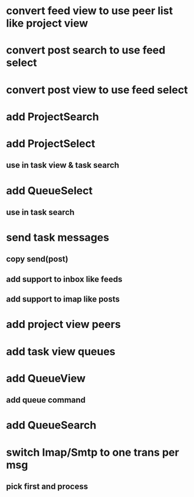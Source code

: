 * convert feed view to use peer list like project view
* convert post search to use feed select
* convert post view to use feed select
* add ProjectSearch
* add ProjectSelect
** use in task view & task search
* add QueueSelect
** use in task search
* send task messages
** copy send(post)
** add support to inbox like feeds
** add support to imap like posts
* add project view peers
* add task view queues
* add QueueView
** add queue command
* add QueueSearch
* switch Imap/Smtp to one trans per msg
** pick first and process


